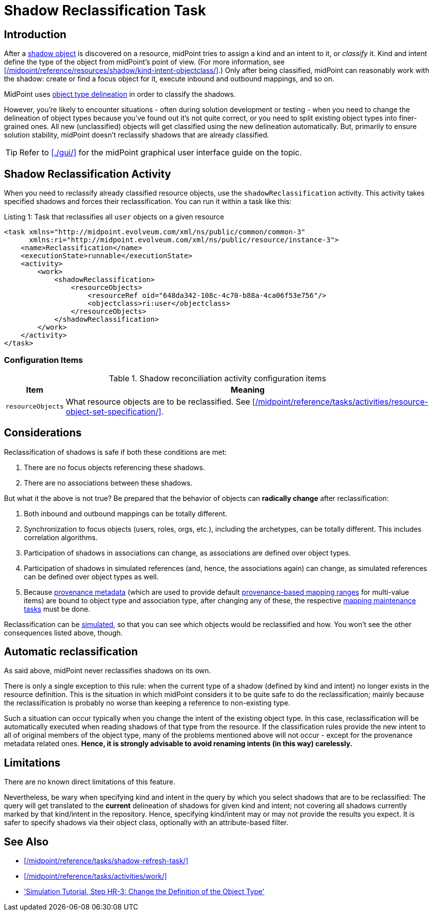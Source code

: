 = Shadow Reclassification Task
:page-toc: top
:page-upkeep-status: green

== Introduction

After a xref:/midpoint/reference/resources/shadow/[shadow object] is discovered on a resource, midPoint tries to assign a kind and an intent to it, or _classify_ it.
Kind and intent define the type of the object from midPoint's point of view.
(For more information, see xref:/midpoint/reference/resources/shadow/kind-intent-objectclass/[].)
Only after being classified, midPoint can reasonably work with the shadow: create or find a focus object for it, execute inbound and outbound mappings, and so on.

MidPoint uses xref:/midpoint/reference/resources/resource-configuration/schema-handling/delineation/[object type delineation] in order to classify the shadows.

However, you're likely to encounter situations - often during solution development or testing - when you need to change the delineation of object types because you've found out it's not quite correct, or you need to split existing object types into finer-grained ones.
All new (unclassified) objects will get classified using the new delineation automatically.
But, primarily to ensure solution stability, midPoint doesn't reclassify shadows that are already classified.

[TIP]
====
Refer to xref:./gui/[] for the midPoint graphical user interface guide on the topic.
====

== Shadow Reclassification Activity

When you need to reclassify already classified resource objects, use the `shadowReclassification` activity.
This activity takes specified shadows and forces their reclassification.
You can run it within a task like this:

.Listing 1: Task that reclassifies all `user` objects on a given resource
[source,xml]
----
<task xmlns="http://midpoint.evolveum.com/xml/ns/public/common/common-3"
      xmlns:ri="http://midpoint.evolveum.com/xml/ns/public/resource/instance-3">
    <name>Reclassification</name>
    <executionState>runnable</executionState>
    <activity>
        <work>
            <shadowReclassification>
                <resourceObjects>
                    <resourceRef oid="648da342-108c-4c70-b88a-4ca06f53e756"/>
                    <objectclass>ri:user</objectclass>
                </resourceObjects>
            </shadowReclassification>
        </work>
    </activity>
</task>
----

=== Configuration Items

.Shadow reconciliation activity configuration items
[%autowidth]
|===
| Item | Meaning

| `resourceObjects`
| What resource objects are to be reclassified.
See xref:/midpoint/reference/tasks/activities/resource-object-set-specification/[].
|===

== Considerations

Reclassification of shadows is safe if both these conditions are met:

. There are no focus objects referencing these shadows.
. There are no associations between these shadows.

But what it the above is not true?
Be prepared that the behavior of objects can *radically change* after reclassification:

. Both inbound and outbound mappings can be totally different.
. Synchronization to focus objects (users, roles, orgs, etc.), including the archetypes, can be totally different.
This includes correlation algorithms.
. Participation of shadows in associations can change, as associations are defined over object types.
. Participation of shadows in simulated references (and, hence, the associations again) can change, as simulated references can be defined over object types as well.
. Because xref:/midpoint/reference/concepts/metadata/[provenance metadata] (which are used to provide default xref:/midpoint/reference/expressions/mappings/range/[provenance-based mapping ranges] for multi-value items) are bound to object type and association type, after changing any of these, the respective xref:/midpoint/reference/expressions/mappings/#_mapping_maintenance_tasks[mapping maintenance tasks] must be done.

Reclassification can be xref:/midpoint/reference/simulation/[simulated], so that you can see which objects would be reclassified and how.
You won't see the other consequences listed above, though.

== Automatic reclassification

As said above, midPoint never reclassifies shadows on its own.

There is only a single exception to this rule:
when the current type of a shadow (defined by kind and intent) no longer exists in the resource definition.
This is the situation in which midPoint considers it to be quite safe to do the reclassification; mainly because the reclassification is probably no worse than keeping a reference to non-existing type.

Such a situation can occur typically when you change the intent of the existing object type.
In this case, reclassification will be automatically executed when reading shadows of that type from the resource.
If the classification rules provide the new intent to all of original members of the object type, many of the problems mentioned above will not occur - except for the provenance metadata related ones.
*Hence, it is strongly advisable to avoid renaming intents (in this way) carelessly.*

== Limitations

There are no known direct limitations of this feature.

Nevertheless, be wary when specifying kind and intent in the query by which you select shadows that are to be reclassified:
The query will get translated to the *current* delineation of shadows for given kind and intent; not covering all shadows currently marked by that kind/intent in the repository.
Hence, specifying kind/intent may or may not provide the results you expect.
It is safer to specify shadows via their object class, optionally with an attribute-based filter.

== See Also

* xref:/midpoint/reference/tasks/shadow-refresh-task/[]

* xref:/midpoint/reference/tasks/activities/work/[]

* xref:/midpoint/reference/simulation/tutorial/#_reclassification['Simulation Tutorial, Step HR-3: Change the Definition of the Object Type']
